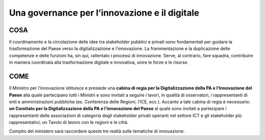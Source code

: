 Una governance per l’innovazione e il digitale 
==============================================

COSA
-----
Il coordinamento e la circolazione delle idee tra stakeholder pubblici e privati sono fondamentali per guidare la trasformazione del Paese verso la digitalizzazione e l’innovazione. La frammentazione e la duplicazione delle competenze e delle funzioni ha, sin qui, rallentato i processi di innovazione. Serve, al contrario, fare squadra, contribuire in maniera coordinata alla trasformazione digitale e innovativa, unire le forze e le risorse.

COME
------
Il Ministro per l’innovazione istituisce e presiede una **cabina di regia per la Digitalizzazione della PA e l’Innovazione del Paese** alla quale partecipano tutti i Ministri e sono invitati a seguire i lavori, in qualità di osservatori, i rappresentanti di enti e amministrazioni pubbliche (es. Conferenza delle Regioni, l’ICE, ecc.). Accanto a tale cabina di regia è necessario: **un Comitato per la Digitalizzazione della PA e l’innovazione del Paese** al quale sono invitati a partecipare i rappresentanti delle associazioni di categoria degli stakeholder privati operanti nel settore ICT e gli stakeholder più rappresentativi; un Tavolo di lavoro con le regioni e le città. 

Compito del ministero sarà raccordare queste tre realtà sulle tematiche di innovazione. 
